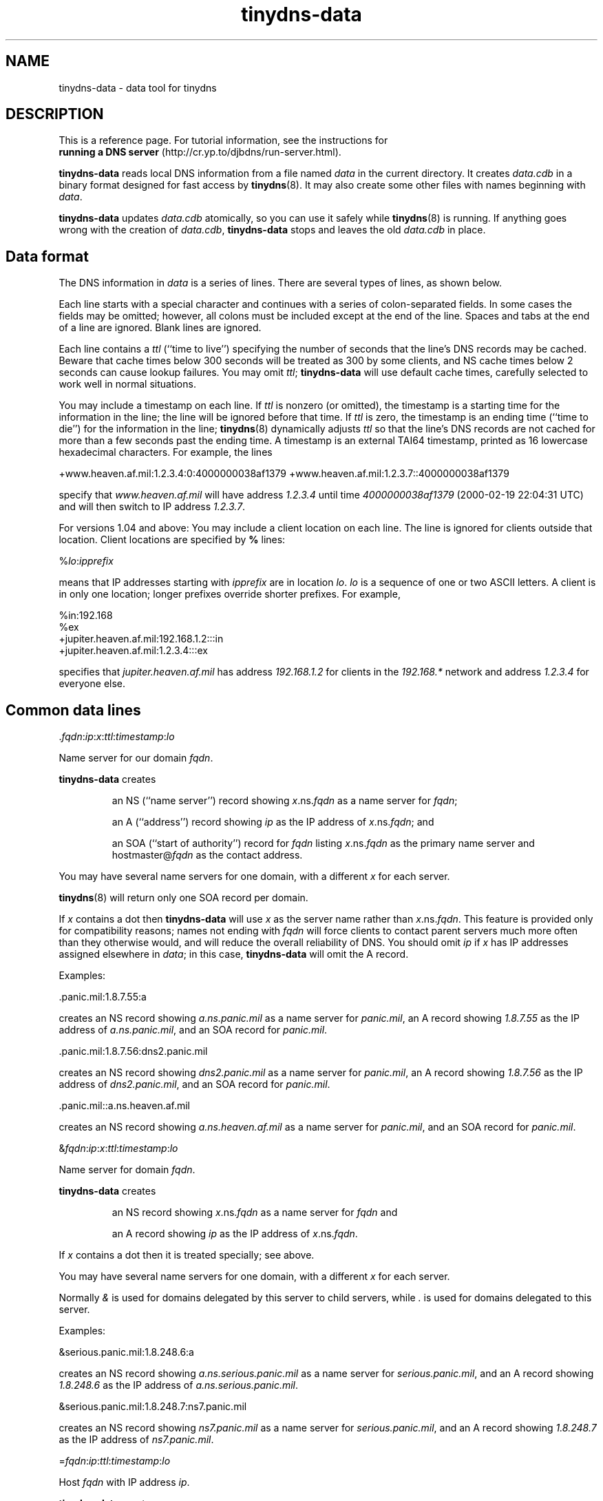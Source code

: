 .TH tinydns-data 8

.SH NAME
tinydns-data \- data tool for tinydns

.SH DESCRIPTION
This is a reference page.
For tutorial information, see the instructions for
.br
.B running a DNS server
(http://cr.yp.to/djbdns/run-server.html).

.B tinydns-data
reads local DNS information
from a file named
.I data
in the current directory.
It creates
.I data.cdb
in a binary format designed for
fast access by
.BR tinydns (8).
It may also create some other files
with names beginning with
.IR data .

.B tinydns-data
updates
.I data.cdb
atomically,
so you can use it safely while
.BR tinydns (8)
is running.
If anything goes wrong with the creation of
.IR data.cdb ,
.B tinydns-data
stops and leaves the old
.I data.cdb
in place.

.SH Data format
The DNS information in
.I data
is a series of lines.
There are several types of lines, as shown below.

Each line starts with a special character
and continues with a series of colon-separated fields.
In some cases the fields may be omitted;
however, all colons must be included except at the end of the line.
Spaces and tabs at the end of a line are ignored.
Blank lines are ignored.

Each line contains a
.I ttl
(``time to live'')
specifying the number of seconds that the line's DNS records may be cached.
Beware that cache times below 300 seconds
will be treated as 300 by some clients,
and NS cache times below 2 seconds can cause lookup failures.
You may omit
.IR ttl ;
.B tinydns-data
will use default cache times,
carefully selected to work well in normal situations.

You may include a timestamp on each line.
If
.I ttl
is nonzero (or omitted),
the timestamp is a starting time
for the information in the line;
the line will be ignored before that time.
If
.I ttl
is zero,
the timestamp is an ending time (``time to die'')
for the information in the line;
.BR tinydns (8)
dynamically adjusts
.I ttl
so that the line's DNS records are not cached for more than a few seconds
past the ending time.
A timestamp is an
external TAI64 timestamp,
printed as 16 lowercase hexadecimal characters.
For example, the lines

+www.heaven.af.mil:1.2.3.4:0:4000000038af1379
+www.heaven.af.mil:1.2.3.7::4000000038af1379

specify that
.I www.heaven.af.mil
will have address
.I 1.2.3.4
until time
.I 4000000038af1379
(2000-02-19 22:04:31 UTC)
and will then switch to IP address
.IR 1.2.3.7 .

For versions 1.04 and above:
You may include a client location on each line.
The line is ignored for clients outside that location.
Client locations are specified by
.B %
lines:

%\fIlo\fR:\fIipprefix\fR

means that IP addresses starting with
.I ipprefix
are in location
.IR lo .
.I lo
is a sequence of one or two ASCII letters.
A client is in only one location;
longer prefixes override shorter prefixes.
For example,

  %in:192.168
  %ex
  +jupiter.heaven.af.mil:192.168.1.2:::in
  +jupiter.heaven.af.mil:1.2.3.4:::ex

specifies that
.I jupiter.heaven.af.mil
has address
.I 192.168.1.2
for clients in the
.I 192.168.*
network
and address
.I 1.2.3.4
for everyone else.

.SH Common data lines

.RI \. fqdn\fR:\fIip\fR:\fIx\fR:\fIttl\fR:\fItimestamp\fR:\fIlo\fR

Name server for our domain
.IR fqdn .

.B tinydns-data
creates
.IP
an NS (``name server'') record
showing
.IR x .ns.\fIfqdn\fR
as a name server for
.IR fqdn ;
.P
.IP
an A (``address'') record showing
.I ip
as the IP address
of
.IR x\fR.ns.\fIfqdn ;
and
.P
.IP
an SOA (``start of authority'') record for
.I fqdn
listing
.IR x\fR.ns.\fIfqdn
as the primary name server
and hostmaster@\fIfqdn\fR
as the contact address.
.P

You may have several name servers for one domain,
with a different
.I x
for each server.

.BR tinydns (8)
will return only one SOA record per domain.

If
.I x
contains a dot
then
.B tinydns-data
will use
.I x
as the server name
rather than
.IR x\fR.ns.\fIfqdn .
This feature is provided only for compatibility reasons;
names not ending with
.I fqdn
will force clients to contact parent servers
much more often than they otherwise would,
and will reduce the overall reliability of DNS.
You should omit
.I ip
if
.I x
has IP addresses assigned elsewhere in
.IR data ;
in this case,
.B tinydns-data
will omit the A record.
.P
Examples:

  .panic.mil:1.8.7.55:a

creates an NS record showing
.I a.ns.panic.mil
as a name server for
.IR panic.mil ,
an A record showing
.I 1.8.7.55
as the IP address of
.IR a.ns.panic.mil ,
and an SOA record for
.IR panic.mil .

  .panic.mil:1.8.7.56:dns2.panic.mil

creates an NS record showing
.I dns2.panic.mil
as a name server for
.IR panic.mil ,
an A record showing
.I 1.8.7.56
as the IP address of
.IR dns2.panic.mil ,
and an SOA record for
.IR panic.mil .

  .panic.mil::a.ns.heaven.af.mil

creates an NS record showing
.I a.ns.heaven.af.mil
as a name server for
.IR panic.mil ,
and an SOA record for
.IR panic.mil .

.RI & fqdn\fR:\fIip\fR:\fIx\fR:\fIttl\fR:\fItimestamp\fR:\fIlo\fR

Name server for domain
.IR fqdn .

.B tinydns-data
creates
.IP
an NS record
showing
.IR x\fR.ns.\fIfqdn
as a name server for
.IR fqdn
and
.P
.IP
an A record showing
.I ip
as the IP address
of
.IR x\fR.ns.\fIfqdn .
.P

If
.I x
contains a dot
then it is treated specially; see above.

You may have several name servers for one domain,
with a different
.I x
for each server.

Normally
.I &
is used
for domains delegated by this server to child servers,
while
.I .
is used for domains delegated to this server.
.P
Examples:

  &serious.panic.mil:1.8.248.6:a

creates an NS record showing
.I a.ns.serious.panic.mil
as a name server for
.IR serious.panic.mil ,
and an A record showing
.I 1.8.248.6
as the IP address of
.IR a.ns.serious.panic.mil .

  &serious.panic.mil:1.8.248.7:ns7.panic.mil

creates an NS record showing
.I ns7.panic.mil
as a name server for
.IR serious.panic.mil ,
and an A record showing
.I 1.8.248.7
as the IP address of
.IR ns7.panic.mil .

.RI = fqdn\fR:\fIip\fR:\fIttl\fR:\fItimestamp\fR:\fIlo\fR

Host
.I fqdn
with IP address
.IR ip .

.B tinydns-data
creates
.IP
an A record showing
.I ip
as
the IP address of
.IR fqdn
and
.P
.IP
a PTR (``pointer'') record showing
.I fqdn
as
the name of
.IR d.c.b.a .in-addr.arpa
if
.I ip
is
.IR a.b.c.d .
.P

Remember to specify name servers for some suffix of
.IR fqdn ;
otherwise
.BR tinydns (8)
will not respond
to queries about
.IR fqdn .
The same comment applies to other records described below.
Similarly, remember to specify name servers for some suffix of
.IR d.c.b.a .in-addr.arpa,
if that domain has been delegated to you.
.P
Example:

  =button.panic.mil:1.8.7.108

creates an A record showing
.I 1.8.7.108
as the IP address of
.IR button.panic.mil ,
and a PTR record showing
.I button.panic.mil
as the name of
.IR 108.7.8.1.in-addr.arpa .

.RI + fqdn\fR:\fIip\fR:\fIttl\fR:\fItimestamp\fR:\fIlo\fR

Alias
.I fqdn
with IP address
.IR ip .
This is just like
.RI = fqdn\fR:\fIip\fR:\fIttl\fR
except that
.B tinydns-data
does not create the PTR record.

For versions 1.04 and above:
.BR tinydns (8)
returns addresses
(from
.I +
or
.I =
or
.I @
or
.I .
or
.I &
lines)
in a random order in the answer section.
If there are more than 8 records,
it returns a random set of 8.
.P
Example:

  +button.panic.mil:1.8.7.109

creates an A record showing
.I 1.8.7.109
as another IP address for
.IR button.panic.mil .

.RI @ fqdn\fR:\fIip\fR:\fIx\fR:\fIdist\fR:\fIttl\fR:\fItimestamp\fR:\fIlo\fR

Mail exchanger for
.IR fqdn .

.B tinydns-data
creates
.IP
an MX (``mail exchanger'') record
showing
.IR x\fR.mx.\fIfqdn
as a mail exchanger for
.I fqdn
at distance
.I dist
and
.P
.IP
an A record showing
.I ip
as the IP address
of
.IR x\fR.mx.\fIfqdn .
.P
You may omit
.IR dist ;
the default distance is 0.

If
.I x
contains a dot
then it is treated specially; see above.

You may create several MX records for
.IR fqdn ,
with a different
.I x
for each server.
Make sure to arrange for the SMTP server on each IP address
to accept mail for
.IR fqdn .
.P
Example:

  @panic.mil:1.8.7.88:mail.panic.mil

creates an MX record showing
.I mail.panic.mil
as a mail exchanger for
.I panic.mil
at distance 0, and an A record showing
.I 1.8.7.88
as the IP address of
.IR mail.panic.mil .

.RI # comment

Comment line. The line is ignored.

.SH Uncommon data lines

.RI - fqdn\fR:\fIs\fR:\fIttl\fR:\fItimestamp\fR:\fIlo\fR

For versions 1.04 and above:
This type of line is used by
programs that automatically edit
.B +
lines in
.I data
to temporarily exclude addresses of overloaded or dead machines.
The line is ignored.

.RI ' fqdn\fR:\fIs\fR:\fIttl\fR:\fItimestamp\fR:\fIlo\fR

TXT (``text'') record for
.IR fqdn .
.B tinydns-data
creates a TXT record for
.I fqdn
containing the string
.IR s .
You may use octal
.RI \ nnn
codes
to include arbitrary bytes inside
.IR s ;
for example,
.RI \ 072
is a colon.

.RI ^ fqdn\fR:\fIp\fR:\fIttl\fR:\fItimestamp\fR:\fIlo\fR

PTR record for
.IR fqdn .
.B tinydns-data
creates a PTR record for
.I fqdn
pointing to the domain name
.IR p .

.RI C fqdn\fR:\fIp\fR:\fIttl\fR:\fItimestamp\fR:\fIlo\fR

CNAME (``canonical name'') record for
.IR fqdn .
.B tinydns-data
creates a CNAME record for
.I fqdn
pointing to the domain name
.IR p .

Don't use
.RI C fqdn
if there are any other records for
.I fqdn
Don't use
.RI C fqdn
for common aliases;
use
.RI + fqdn
instead.
Remember the wise words of Inigo Montoya:
``You keep using CNAME records.
I do not think they mean what you think they mean.''

.RI Z fqdn\fR:\fImname\fR:\fIrname\fR:\fIser\fR:\fIref\fR:\fIret\fR:\fIexp\fR:\fImin\fR:\fIttl\fR:\fItimestamp\fR:\fIlo\fR

SOA record for
.I fqdn
showing
.I mname
as the primary name server,
.I rname
(with the first
.I .
converted to
.IR @ )
as the contact address,
.I ser
as the serial number,
.I ref
as the refresh time,
.I ret
as the retry time,
.I exp
as the expire time, and
.I min
as the minimum time.
.IR ser ,
.IR ref ,
.IR ret ,
.IR exp ,
and
.I min
may be omitted;
they default to, respectively,
the modification time of the
.I data
file,
16384 seconds,
2048 seconds,
1048576 seconds, and
2560 seconds.

.RI : fqdn\fR:\fIn\fR:\fIrdata\fR:\fIttl\fR:\fItimestamp\fR:\fIlo\fR

Generic record for
.IR fqdn .
.B tinydns-data
creates a record of type
.I n
for
.I fqdn
showing
.IR rdata .
.I n
must be an integer between 1 and 65535;
it must not be 2 (NS), 5 (CNAME), 6 (SOA), 12 (PTR), 15 (MX), or 252 (AXFR).
The proper format of
.I rdata
depends on
.IR n .
You may use octal
.RI \ nnn
codes
to include arbitrary bytes inside
.IR rdata .

.SH Wildcards

.I tinydns
supports wildcards of the form
.IR *.fqdn .
Information for
.I *.fqdn
is provided for every name ending with
.IR .fqdn ,
.I except
names that have their own records
and names that are covered by more specific wildcards.

For example, the lines

  +pink.floyd.u.heaven.af.mil:1.2.3.4
  +*.u.heaven.af.mil:1.2.3.200

have the same effect as

  +pink.floyd.u.heaven.af.mil:1.2.3.4
  +joe.u.heaven.af.mil:1.2.3.200
  +bill.u.heaven.af.mil:1.2.3.200
  +floyd.u.heaven.af.mil:1.2.3.200
  +ishtar.u.heaven.af.mil:1.2.3.200
  +joe.bob.u.heaven.af.mil:1.2.3.200
  +sally.floyd.u.heaven.af.mil:1.2.3.200
  +post.pink.floyd.u.heaven.af.mil:1.2.3.200

and so on.

As another example, the lines

  +pink.floyd.u.heaven.af.mil:1.2.3.4
  @*.u.heaven.af.mil::mail.heaven.af.mil

have the same effect as

  +pink.floyd.u.heaven.af.mil:1.2.3.4
  @joe.u.heaven.af.mil::mail.heaven.af.mil
  @bill.u.heaven.af.mil::mail.heaven.af.mil
  @floyd.u.heaven.af.mil::mail.heaven.af.mil
  @ishtar.u.heaven.af.mil::mail.heaven.af.mil
  @joe.bob.u.heaven.af.mil::mail.heaven.af.mil
  @sally.floyd.u.heaven.af.mil::mail.heaven.af.mil
  @post.pink.floyd.u.heaven.af.mil::mail.heaven.af.mil

and so on.
Notice that the wildcard does not apply to
.IR pink.floyd.u.heaven.af.mil ,
because that name has its own records.

.SH A typical data file:

  =lion.heaven.af.mil:1.2.3.4
  @heaven.af.mil:1.2.3.4
  @3.2.1.in-addr.arpa:1.2.3.4

  =tiger.heaven.af.mil:1.2.3.5
  \.heaven.af.mil:1.2.3.5:a
  \.3.2.1.in-addr.arpa:1.2.3.5:a

  =bear.heaven.af.mil:1.2.3.6
  \.heaven.af.mil:1.2.3.6:b
  \.3.2.1.in-addr.arpa:1.2.3.6:b

  =cheetah.heaven.af.mil:1.2.3.248
  =panther.heaven.af.mil:1.2.3.249

Here is the same information in BIND zone-file format
with the two zones merged:

  heaven.af.mil. 2560 IN SOA a.ns.heaven.af.mil. hostmaster.heaven.af.mil. ...
  heaven.af.mil. 259200 IN NS a.ns.heaven.af.mil.
  heaven.af.mil. 259200 IN NS b.ns.heaven.af.mil.
  heaven.af.mil. 86400 IN MX mx.heaven.af.mil.

  3.2.1.in-addr.arpa. 2560 IN SOA a.ns.3.2.1.in-addr.arpa. hostmaster.3.2.1.in-addr.arpa. ...
  3.2.1.in-addr.arpa. 259200 IN NS a.ns.3.2.1.in-addr.arpa.
  3.2.1.in-addr.arpa. 259200 IN NS b.ns.3.2.1.in-addr.arpa.
  3.2.1.in-addr.arpa. 86400 IN MX mx.3.2.1.in-addr.arpa.

  4.3.2.1.in-addr.arpa. 86400 IN PTR lion.heaven.af.mil.
  lion.heaven.af.mil. 86400 IN A 1.2.3.4
  mx.heaven.af.mil. 86400 IN A 1.2.3.4
  mx.3.2.1.in-addr.arpa. 86400 IN A 1.2.3.4

  5.3.2.1.in-addr.arpa. 86400 IN PTR tiger.heaven.af.mil.
  tiger.heaven.af.mil. 86400 IN A 1.2.3.5
  a.ns.heaven.af.mil. 259200 IN A 1.2.3.5
  a.ns.3.2.1.in-addr.arpa. 259200 IN A 1.2.3.5

  6.3.2.1.in-addr.arpa. 86400 IN PTR bear.heaven.af.mil.
  bear.heaven.af.mil. 86400 IN A 1.2.3.6
  b.ns.heaven.af.mil. 259200 IN A 1.2.3.6
  b.ns.3.2.1.in-addr.arpa. 259200 IN A 1.2.3.6

  248.3.2.1.in-addr.arpa. 86400 IN PTR cheetah.heaven.af.mil.
  cheetah.heaven.af.mil. 86400 IN A 1.2.3.248

  249.3.2.1.in-addr.arpa. 86400 IN PTR panther.heaven.af.mil.
  panther.heaven.af.mil. 86400 IN A 1.2.3.249

.SH Design notes
The
.I data
format is very easy for programs to edit,
and reasonably easy for humans to edit,
unlike the traditional zone-file format.

.B tinydns-data
could support a name wherever an IP address is required;
it would look up the name in DNS and use the resulting address.
This would reliably track changes in offsite IP addresses
if the database were rebuilt periodically.

.SH SEE ALSO
tinydns(8)

http://cr.yp.to/djbdns.html
